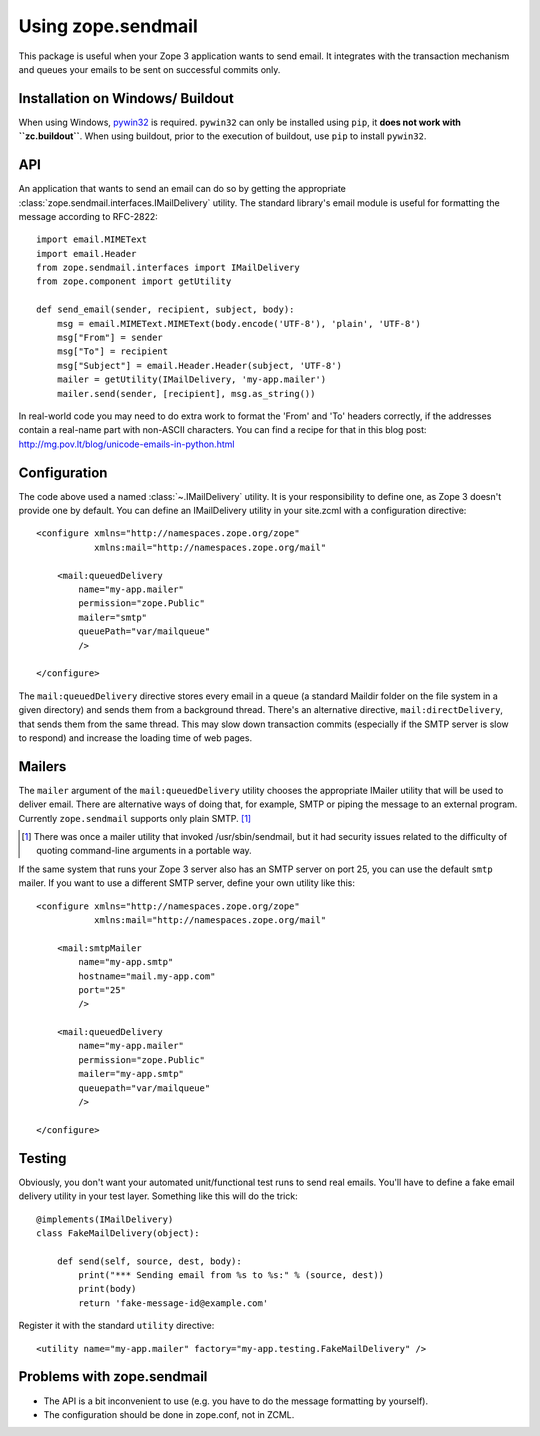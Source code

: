 =====================
 Using zope.sendmail
=====================

This package is useful when your Zope 3 application wants to send email.  It
integrates with the transaction mechanism and queues your emails to be sent on
successful commits only.


Installation on Windows/ Buildout
=================================

When using Windows, `pywin32 <https://github.com/mhammond/pywin32>`_ is required.
``pywin32`` can only be installed using ``pip``, it **does not work with ``zc.buildout``**.
When using buildout, prior to the execution of buildout, use ``pip`` to install ``pywin32``.


API
===

An application that wants to send an email can do so by getting the appropriate
:class:`zope.sendmail.interfaces.IMailDelivery` utility.  The standard library's email module is useful for
formatting the message according to RFC-2822::

    import email.MIMEText
    import email.Header
    from zope.sendmail.interfaces import IMailDelivery
    from zope.component import getUtility

    def send_email(sender, recipient, subject, body):
        msg = email.MIMEText.MIMEText(body.encode('UTF-8'), 'plain', 'UTF-8')
        msg["From"] = sender
        msg["To"] = recipient
        msg["Subject"] = email.Header.Header(subject, 'UTF-8')
        mailer = getUtility(IMailDelivery, 'my-app.mailer')
        mailer.send(sender, [recipient], msg.as_string())

In real-world code you may need to do extra work to format the 'From' and 'To'
headers correctly, if the addresses contain a real-name part with non-ASCII
characters.  You can find a recipe for that in this blog post:
http://mg.pov.lt/blog/unicode-emails-in-python.html


Configuration
=============

The code above used a named :class:`~.IMailDelivery` utility.  It is your responsibility
to define one, as Zope 3 doesn't provide one by default.  You can define
an IMailDelivery utility in your site.zcml with a configuration directive::

    <configure xmlns="http://namespaces.zope.org/zope"
               xmlns:mail="http://namespaces.zope.org/mail"

        <mail:queuedDelivery
            name="my-app.mailer"
            permission="zope.Public"
            mailer="smtp"
            queuePath="var/mailqueue"
            />

    </configure>

The ``mail:queuedDelivery`` directive stores every email in a queue (a standard
Maildir folder on the file system in a given directory) and sends them from a
background thread.  There's an alternative directive, ``mail:directDelivery``,
that sends them from the same thread.  This may slow down transaction commits
(especially if the SMTP server is slow to respond) and increase the loading
time of web pages.


Mailers
=======

The ``mailer`` argument of the ``mail:queuedDelivery`` utility chooses the
appropriate IMailer utility that will be used to deliver email.  There
are alternative ways of doing that, for example, SMTP or piping the message to
an external program.  Currently ``zope.sendmail`` supports only plain SMTP.
[#]_

.. [#] There was once a mailer utility that invoked /usr/sbin/sendmail, but
       it had security issues related to the difficulty of quoting command-line
       arguments in a portable way.

If the same system that runs your Zope 3 server also has an SMTP server on
port 25, you can use the default ``smtp`` mailer.  If you want to use a
different SMTP server, define your own utility like this::

    <configure xmlns="http://namespaces.zope.org/zope"
               xmlns:mail="http://namespaces.zope.org/mail"

        <mail:smtpMailer
            name="my-app.smtp"
            hostname="mail.my-app.com"
            port="25"
            />

        <mail:queuedDelivery
            name="my-app.mailer"
            permission="zope.Public"
            mailer="my-app.smtp"
            queuepath="var/mailqueue"
            />

    </configure>


Testing
=======

Obviously, you don't want your automated unit/functional test runs to send
real emails.  You'll have to define a fake email delivery utility in your
test layer.  Something like this will do the trick::

    @implements(IMailDelivery)
    class FakeMailDelivery(object):

        def send(self, source, dest, body):
            print("*** Sending email from %s to %s:" % (source, dest))
            print(body)
            return 'fake-message-id@example.com'

Register it with the standard ``utility`` directive::

    <utility name="my-app.mailer" factory="my-app.testing.FakeMailDelivery" />


Problems with zope.sendmail
===========================

* The API is a bit inconvenient to use (e.g. you have to do the message
  formatting by yourself).

* The configuration should be done in zope.conf, not in ZCML.
